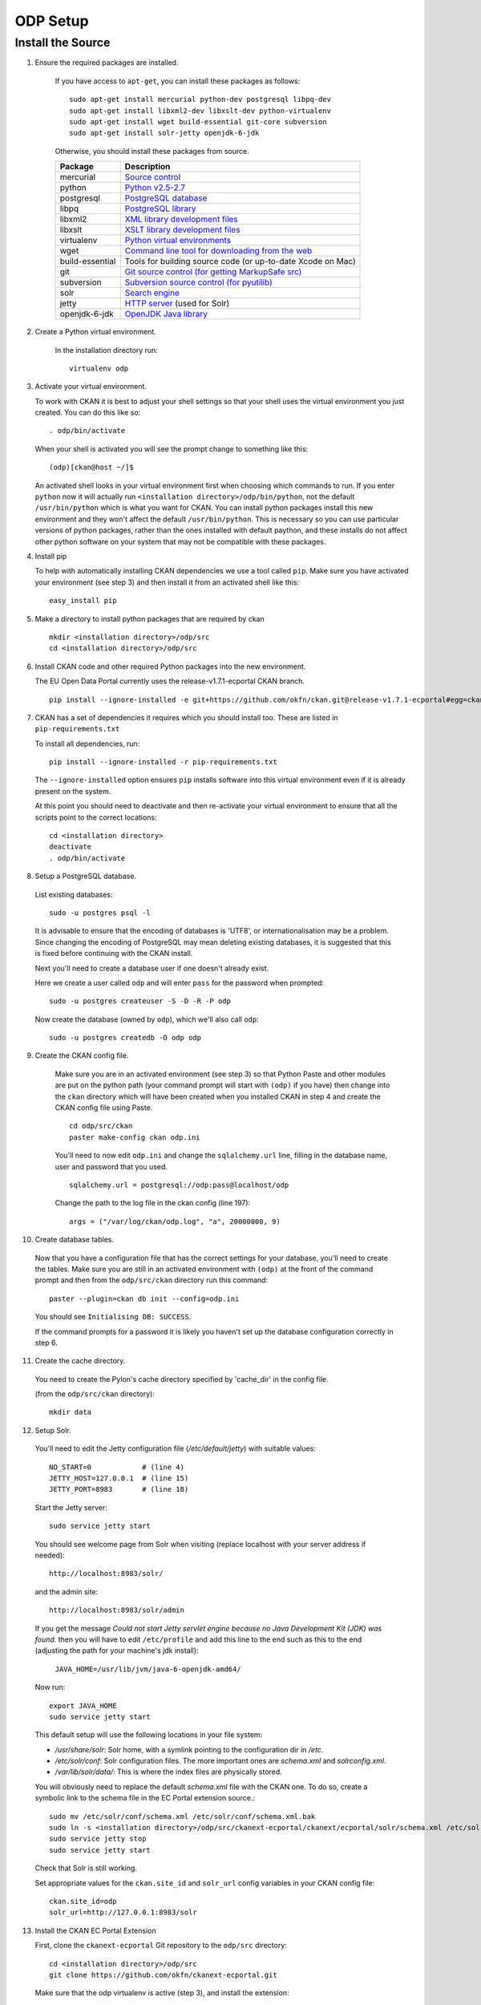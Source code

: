 ODP Setup
=========


Install the Source
------------------

1. Ensure the required packages are installed.

    If you have access to ``apt-get``, you can install these packages as follows:

    ::

        sudo apt-get install mercurial python-dev postgresql libpq-dev
        sudo apt-get install libxml2-dev libxslt-dev python-virtualenv
        sudo apt-get install wget build-essential git-core subversion
        sudo apt-get install solr-jetty openjdk-6-jdk

    Otherwise, you should install these packages from source.

    =====================  ===============================================
    Package                Description
    =====================  ===============================================
    mercurial              `Source control <http://mercurial.selenic.com/>`_
    python                 `Python v2.5-2.7 <http://www.python.org/getit/>`_
    postgresql             `PostgreSQL database <http://www.postgresql.org/download/>`_
    libpq                  `PostgreSQL library <http://www.postgresql.org/docs/8.1/static/libpq.html>`_
    libxml2                `XML library development files <http://xmlsoft.org/>`_
    libxslt                `XSLT library development files <http://www.linuxfromscratch.org/blfs/view/6.3/general/libxslt.html>`_
    virtualenv             `Python virtual environments <http://pypi.python.org/pypi/virtualenv>`_
    wget                   `Command line tool for downloading from the web <http://www.gnu.org/s/wget/>`_
    build-essential        Tools for building source code (or up-to-date Xcode on Mac)
    git                    `Git source control (for getting MarkupSafe src) <http://book.git-scm.com/2_installing_git.html>`_
    subversion             `Subversion source control (for pyutilib) <http://subversion.apache.org/packages.html>`_
    solr                   `Search engine <http://lucene.apache.org/solr>`_
    jetty                  `HTTP server <http://jetty.codehaus.org/jetty/>`_ (used for Solr)
    openjdk-6-jdk          `OpenJDK Java library <http://openjdk.java.net/install/>`_
    =====================  ===============================================

2. Create a Python virtual environment.

    In the installation directory run:

    ::

        virtualenv odp

3. Activate your virtual environment.

   To work with CKAN it is best to adjust your shell settings so that your
   shell uses the virtual environment you just created. You can do this like
   so:

   ::

       . odp/bin/activate

   When your shell is activated you will see the prompt change to something
   like this:

   ::

       (odp)[ckan@host ~/]$

   An activated shell looks in your virtual environment first when choosing
   which commands to run. If you enter ``python`` now it will actually
   run ``<installation directory>/odp/bin/python``, not the default
   ``/usr/bin/python`` which is what you want for CKAN.
   You can install python packages install this new environment and they won't
   affect the default ``/usr/bin/python``.
   This is necessary so you can use particular versions of python packages,
   rather than the ones installed with default paython, and these installs do
   not affect other python software on your system that may not be compatible
   with these packages.

4. Install pip

   To help with automatically installing CKAN dependencies we use a tool
   called ``pip``. Make sure you have activated your environment (see step 3)
   and then install it from an activated shell like this:

   ::

       easy_install pip

5. Make a directory to install python packages that are required by ckan

   ::

       mkdir <installation directory>/odp/src
       cd <installation directory>/odp/src

6. Install CKAN code and other required Python packages into the new
   environment.

   The EU Open Data Portal currently uses the release-v1.7.1-ecportal CKAN
   branch.

   ::

       pip install --ignore-installed -e git+https://github.com/okfn/ckan.git@release-v1.7.1-ecportal#egg=ckan

7. CKAN has a set of dependencies it requires which you should install too. 
   These are listed in ``pip-requirements.txt``

   To install all dependencies, run:

   ::

       pip install --ignore-installed -r pip-requirements.txt

   The ``--ignore-installed`` option ensures ``pip`` installs software into
   this virtual environment even if it is already present on the system.

   At this point you should need to deactivate and then re-activate your
   virtual environment to ensure that all the scripts point to the correct
   locations:

   ::

       cd <installation directory>
       deactivate
       . odp/bin/activate

8. Setup a PostgreSQL database.

  List existing databases:

  ::

      sudo -u postgres psql -l

  It is advisable to ensure that the encoding of databases is 'UTF8', or
  internationalisation may be a problem. Since changing the encoding of
  PostgreSQL may mean deleting existing databases, it is suggested that this is
  fixed before continuing with the CKAN install.

  Next you'll need to create a database user if one doesn't already exist.

  Here we create a user called ``odp`` and will enter ``pass`` for the
  password when prompted:

  ::

      sudo -u postgres createuser -S -D -R -P odp

  Now create the database (owned by ``odp``), which we'll also call ``odp``:

  ::

      sudo -u postgres createdb -O odp odp

9. Create the CKAN config file.

    Make sure you are in an activated environment (see step 3) so that Python
    Paste and other modules are put on the python path (your command prompt
    will start with ``(odp)`` if you have) then change into the ``ckan``
    directory which will have been created when you installed CKAN in step 4
    and create the CKAN config file using Paste.

    ::

        cd odp/src/ckan
        paster make-config ckan odp.ini

    You'll need to now edit ``odp.ini`` and change the
    ``sqlalchemy.url`` line, filling in the database name, user and password
    that you used.

    ::

        sqlalchemy.url = postgresql://odp:pass@localhost/odp

    Change the path to the log file in the ckan config (line 197):

    ::

        args = ("/var/log/ckan/odp.log", "a", 20000000, 9)

10. Create database tables.

  Now that you have a configuration file that has the correct settings for
  your database, you'll need to create the tables. Make sure you are still in an
  activated environment with ``(odp)`` at the front of the command prompt and
  then from the ``odp/src/ckan`` directory run this command:

  ::

       paster --plugin=ckan db init --config=odp.ini

  You should see ``Initialising DB: SUCCESS``.

  If the command prompts for a password it is likely you haven't set up the
  database configuration correctly in step 6.

11. Create the cache directory.

  You need to create the Pylon's cache directory specified by 'cache_dir'
  in the config file.

  (from the ``odp/src/ckan`` directory):

  ::

       mkdir data


12. Setup Solr.

   You'll need to edit the Jetty configuration file (`/etc/default/jetty`)
   with suitable values::

       NO_START=0            # (line 4)
       JETTY_HOST=127.0.0.1  # (line 15)
       JETTY_PORT=8983       # (line 18)

   Start the Jetty server::

       sudo service jetty start

   You should see welcome page from Solr when visiting
   (replace localhost with your server address if needed)::

       http://localhost:8983/solr/

   and the admin site::

       http://localhost:8983/solr/admin

   If you get the message 
   `Could not start Jetty servlet engine because no Java Development Kit
   (JDK) was found.` then you will have to edit ``/etc/profile`` and add this 
   line to the end such as this to the end
   (adjusting the path for your machine's jdk install):

       ``JAVA_HOME=/usr/lib/jvm/java-6-openjdk-amd64/``

   Now run::

       export JAVA_HOME
       sudo service jetty start


   This default setup will use the following locations in your file system:

   * `/usr/share/solr`: Solr home, with a symlink pointing to the configuration
     dir in `/etc`.
   * `/etc/solr/conf`: Solr configuration files. The more important ones are
     `schema.xml` and  `solrconfig.xml`.
   * `/var/lib/solr/data/`: This is where the index files are physically
     stored.

   You will obviously need to replace the default `schema.xml` file with the
   CKAN one. To do so, create a symbolic link to the schema file in the
   EC Portal extension source.::

       sudo mv /etc/solr/conf/schema.xml /etc/solr/conf/schema.xml.bak
       sudo ln -s <installation directory>/odp/src/ckanext-ecportal/ckanext/ecportal/solr/schema.xml /etc/solr/conf/schema.xml
       sudo service jetty stop
       sudo service jetty start

   Check that Solr is still working.

   Set appropriate values for the ``ckan.site_id`` and ``solr_url`` config
   variables in your CKAN config file:

   ::

       ckan.site_id=odp
       solr_url=http://127.0.0.1:8983/solr


13. Install the CKAN EC Portal Extension

    First, clone the ``ckanext-ecportal`` Git repository to the ``odp/src``
    directory:

    ::

        cd <installation directory>/odp/src
        git clone https://github.com/okfn/ckanext-ecportal.git

    Make sure that the odp virtualenv is active (step 3), and install the
    extension:

    ::

        cd ckanext-ecportal
        pip install -e .

    The following plugins must be enabled in the CKAN config file
    (by adding them to the ``ckan.plugins`` line):

    ::

        synchronous_search
        ecportal
        ecportal_form
        ecportal_publisher_form
        ecportal_controller
        multilingual_dataset
        multilingual_group
        multilingual_tag
        qa
        datastorer

    Restart CKAN (or Apache).

    To import the list of publishers and create the keyword vocabularies, from the
    ckanext-ecportal directory run the following command:

    ::

        paster ecportal create-all-vocabs --config=<path to CKAN config file>


14. Install additional extensions

    The following extensions should also be installed:

    * ckanext-archiver
      https://github.com/okfn/ckanext-archiver (branch: release-v1.7.1)

    * ckanext-qa
      https://github.com/okfn/ckanext-qa (branch: release-v1.7.1)

    * ckanext-datastorer
      https://github.com/okfn/ckanext-datastorer (branch: master)


15. For a guide to deploying CKAN with Apache,
    see: http://docs.ckan.org/en/ckan-1.7.2/deployment.html

